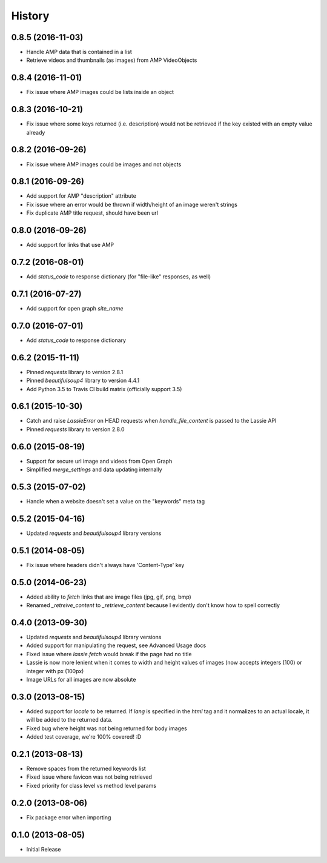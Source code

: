 .. :changelog:

History
-------

0.8.5 (2016-11-03)
++++++++++++++++++
- Handle AMP data that is contained in a list
- Retrieve videos and thumbnails (as images) from AMP VideoObjects

0.8.4 (2016-11-01)
++++++++++++++++++
- Fix issue where AMP images could be lists inside an object

0.8.3 (2016-10-21)
++++++++++++++++++
- Fix issue where some keys returned (i.e. description) would not be retrieved if the key existed with an empty value already

0.8.2 (2016-09-26)
++++++++++++++++++
- Fix issue where AMP images could be images and not objects

0.8.1 (2016-09-26)
++++++++++++++++++
- Add support for AMP "description" attribute
- Fix issue where an error would be thrown if width/height of an image weren't strings
- Fix duplicate AMP title request, should have been url

0.8.0 (2016-09-26)
++++++++++++++++++
- Add support for links that use AMP

0.7.2 (2016-08-01)
++++++++++++++++++
- Add `status_code` to response dictionary (for "file-like" responses, as well)

0.7.1 (2016-07-27)
++++++++++++++++++
- Add support for open graph `site_name`


0.7.0 (2016-07-01)
++++++++++++++++++
- Add `status_code` to response dictionary


0.6.2 (2015-11-11)
++++++++++++++++++
- Pinned `requests` library to version 2.8.1
- Pinned `beautifulsoup4` library to version 4.4.1
- Add Python 3.5 to Travis CI build matrix (officially support 3.5)


0.6.1 (2015-10-30)
++++++++++++++++++
- Catch and raise `LassieError` on HEAD requests when `handle_file_content` is passed to the Lassie API
- Pinned `requests` library to version 2.8.0


0.6.0 (2015-08-19)
++++++++++++++++++
- Support for secure url image and videos from Open Graph
- Simplified `merge_settings` and data updating internally


0.5.3 (2015-07-02)
++++++++++++++++++
- Handle when a website doesn't set a value on the "keywords" meta tag


0.5.2 (2015-04-16)
++++++++++++++++++
- Updated `requests` and `beautifulsoup4` library versions


0.5.1 (2014-08-05)
++++++++++++++++++
- Fix issue where headers didn't always have 'Content-Type' key


0.5.0 (2014-06-23)
++++++++++++++++++
- Added ability to `fetch` links that are image files (jpg, gif, png, bmp)
- Renamed `_retreive_content` to `_retrieve_content` because I evidently don't know how to spell correctly


0.4.0 (2013-09-30)
++++++++++++++++++
- Updated `requests` and `beautifulsoup4` library versions
- Added support for manipulating the request, see Advanced Usage docs
- Fixed issue where `lassie.fetch` would break if the page had no title
- Lassie is now more lenient when it comes to width and height values of images (now accepts integers (100) or integer with px (100px)
- Image URLs for all images are now absolute

0.3.0 (2013-08-15)
++++++++++++++++++

- Added support for `locale` to be returned. If `lang` is specified in the `html` tag and it normalizes to an actual locale, it will be added to the returned data.
- Fixed bug where height was not being returned for body images
- Added test coverage, we're 100% covered! :D


0.2.1 (2013-08-13)
++++++++++++++++++

- Remove spaces from the returned keywords list
- Fixed issue where favicon was not being retrieved
- Fixed priority for class level vs method level params


0.2.0 (2013-08-06)
++++++++++++++++++

- Fix package error when importing


0.1.0 (2013-08-05)
++++++++++++++++++

- Initial Release
